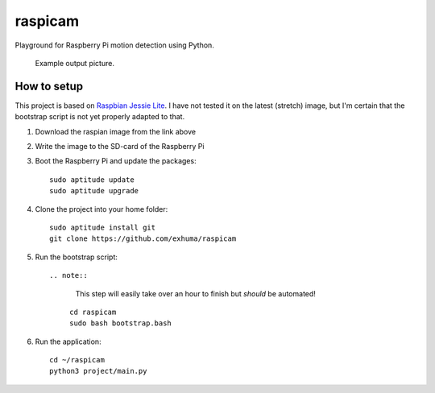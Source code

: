 raspicam
========

Playground for Raspberry Pi motion detection using Python.


.. figure:: images/example.jpg

   Example output picture.


How to setup
------------

This project is based on `Raspbian Jessie Lite
<https://downloads.raspberrypi.org/raspbian_lite/images/raspbian_lite-2017-07-05/>`_.
I have not tested it on the latest (stretch) image, but I'm certain that the
bootstrap script is not yet properly adapted to that.


1. Download the raspian image from the link above
2. Write the image to the SD-card of the Raspberry Pi
3. Boot the Raspberry Pi and update the packages::

        sudo aptitude update
        sudo aptitude upgrade

4. Clone the project into your home folder::

        sudo aptitude install git
        git clone https://github.com/exhuma/raspicam

5. Run the bootstrap script::

   .. note::

        This step will easily take over an hour to finish but *should* be
        automated!

    ::

        cd raspicam
        sudo bash bootstrap.bash

6. Run the application::

        cd ~/raspicam
        python3 project/main.py
